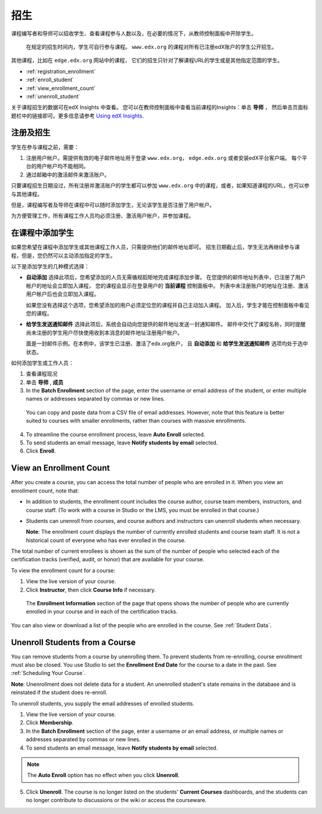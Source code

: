 .. _Enrollment:

##########################
招生
##########################

课程编写者和导师可以招收学生、查看课程参与人数以及，在必要的情况下，从教师控制面板中开除学生。

 在规定的招生时间内，学生可自行参与课程。
 ``www.edx.org`` 的课程对所有已注册edX账户的学生公开招生。
其他课程，比如在 ``edge.edx.org`` 网站中的课程，
它们的招生只针对了解课程URL的学生或是其他指定范围的学生。

* :ref:`registration_enrollment`

* :ref:`enroll_student`

* :ref:`view_enrollment_count`

* :ref:`unenroll_student`

关于课程招生的数据可在edX Insights 中查看。
您可以在教师控制面板中查看当前课程的Insights：单击 **导师** ，
然后单击页面标题栏中的链接即可。更多信息请参考 `Using edX Insights`_.

.. _registration_enrollment:

*********************************
注册及招生
*********************************

学生在参与课程之前，需要：

#. 注册用户帐户。需提供有效的电子邮件地址用于登录
   ``www.edx.org``， ``edge.edx.org`` 或者安装edX平台客户端。
   每个平台的用户帐户均不能相同。

#. 通过邮箱中的激活邮件来激活账户。

只要课程招生日期没过，所有注册并激活账户的学生都可以参加
``www.edx.org`` 中的课程，或者，如果知道课程的URL，也可以参与其他课程。

但是，课程编写者及导师在课程中可以随时添加学生，无论该学生是否注册了用户帐户。

为方便管理工作，所有课程工作人员均必须注册、激活用户帐户，并参加课程。

.. _enroll_student:

*********************************
在课程中添加学生
*********************************

如果您希望在课程中添加学生或其他课程工作人员，只需提供他们的邮件地址即可。
招生日期截止后，学生无法再继续参与课程，但是，您仍然可以主动添加指定的学生。

以下是添加学生的几种模式选择：

* **自动添加** 选择此项后，您希望添加的人员无需循规蹈矩地完成课程添加步骤。
  在您提供的邮件地址列表中，已注册了用户帐户的地址会立即加入课程，
  您的课程会显示在登录用户的 **当前课程** 控制面板中。
  列表中未注册账户的地址在注册、激活用户帐户后也会立即加入课程。
  

  如果您没有选择这个选项，您希望添加的用户必须定位您的课程并自己主动加入课程。 加入后，学生才能在控制面板中看见您的课程。

* **给学生发送通知邮件** 选择此项后，系统会自动向您提供的邮件地址发送一封通知邮件。
  邮件中交代了课程名称，同时提醒尚未注册的学生用户尽快使用收到本消息的邮件地址注册用户帐户。


  面是一封邮件示例。在本例中，该学生已注册、激活了edx.org账户，
  且 **自动添加** 和 **给学生发送通知邮件** 选项均处于选中状态。


  .. image:: ../../../shared/building_and_running_chapters/Images/Course_Enrollment_Email.png
        :alt: Email message inviting a student to enroll in an edx.org course

如何添加学生或工作人员：

#. 查看课程现况

#. 单击 **导师** , **成员** 

#. In the **Batch Enrollment** section of the page, enter the username or email
   address of the student, or enter multiple names or addresses separated by
   commas or new lines.

  You can copy and paste data from a CSV file of email addresses. However,
  note that this feature is better suited to courses with smaller enrollments,
  rather than courses with massive enrollments.

4. To streamline the course enrollment process, leave **Auto Enroll** selected.

#. To send students an email message, leave **Notify students by email**
   selected.

#. Click **Enroll**.

.. _view_enrollment_count:

***************************
View an Enrollment Count
***************************

After you create a course, you can access the total number of people who are
enrolled in it. When you view an enrollment count, note that:

* In addition to students, the enrollment count includes the course author,
  course team members, instructors, and course staff. (To work with a
  course in Studio or the LMS, you must be enrolled in that course.)

* Students can unenroll from courses, and course authors and instructors can
  unenroll students when necessary.

  **Note**: The enrollment count displays the number of currently enrolled
  students and course team staff. It is not a historical count of everyone who
  has ever enrolled in the course.

The total number of current enrollees is shown as the sum of the number of
people who selected each of the certification tracks (verified, audit, or
honor) that are available for your course.

To view the enrollment count for a course:

#. View the live version of your course.

#. Click **Instructor**, then click **Course Info** if necessary. 

  The **Enrollment Information** section of the page that opens shows the
  number of people who are currently enrolled in your course and in each of the
  certification tracks.

You can also view or download a list of the people who are enrolled in the
course. See :ref:`Student Data`.

.. _unenroll_student:

*********************************
Unenroll Students from a Course
*********************************

You can remove students from a course by unenrolling them. To prevent students
from re-enrolling, course enrollment must also be closed. You use Studio to
set the **Enrollment End Date** for the course to a date in the past. See
:ref:`Scheduling Your Course`.

**Note**: Unenrollment does not delete data for a student. An unenrolled
student's state remains in the database and is reinstated if the student does
re-enroll.

To unenroll students, you supply the email addresses of enrolled students. 

#. View the live version of your course.

#. Click **Membership**. 

#. In the **Batch Enrollment** section of the page, enter a username or an email
   address, or multiple names or addresses separated by commas or new lines.

#. To send students an email message, leave **Notify students by email**
   selected.

.. note:: The **Auto Enroll** option has no effect when you click **Unenroll**.

5. Click **Unenroll**. The course is no longer listed on the students'
   **Current Courses** dashboards, and the students can no longer contribute to
   discussions or the wiki or access the courseware.

.. _Using edX Insights: http://edx-insights.readthedocs.org/en/latest/
